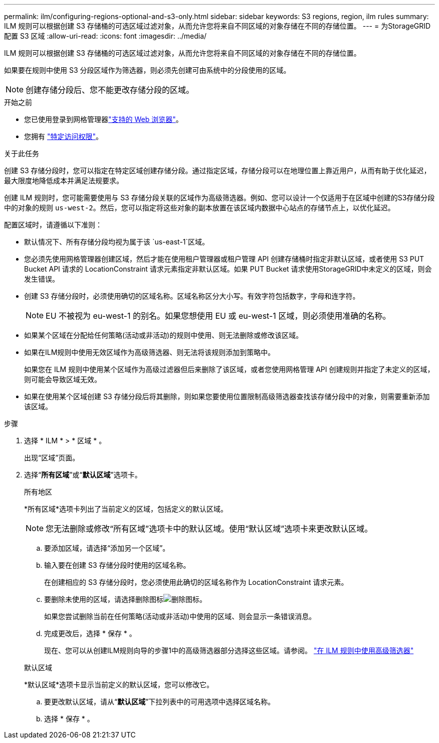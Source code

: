 ---
permalink: ilm/configuring-regions-optional-and-s3-only.html 
sidebar: sidebar 
keywords: S3 regions, region, ilm rules 
summary: ILM 规则可以根据创建 S3 存储桶的可选区域过滤对象，从而允许您将来自不同区域的对象存储在不同的存储位置。 
---
= 为StorageGRID配置 S3 区域
:allow-uri-read: 
:icons: font
:imagesdir: ../media/


[role="lead"]
ILM 规则可以根据创建 S3 存储桶的可选区域过滤对象，从而允许您将来自不同区域的对象存储在不同的存储位置。

如果要在规则中使用 S3 分段区域作为筛选器，则必须先创建可由系统中的分段使用的区域。


NOTE: 创建存储分段后、您不能更改存储分段的区域。

.开始之前
* 您已使用登录到网格管理器link:../admin/web-browser-requirements.html["支持的 Web 浏览器"]。
* 您拥有 link:../admin/admin-group-permissions.html["特定访问权限"]。


.关于此任务
创建 S3 存储分段时，您可以指定在特定区域创建存储分段。通过指定区域，存储分段可以在地理位置上靠近用户，从而有助于优化延迟，最大限度地降低成本并满足法规要求。

创建 ILM 规则时，您可能需要使用与 S3 存储分段关联的区域作为高级筛选器。例如、您可以设计一个仅适用于在区域中创建的S3存储分段中的对象的规则 `us-west-2`。然后，您可以指定将这些对象的副本放置在该区域内数据中心站点的存储节点上，以优化延迟。

配置区域时，请遵循以下准则：

* 默认情况下、所有存储分段均视为属于该 `us-east-1`区域。
* 您必须先使用网格管理器创建区域，然后才能在使用租户管理器或租户管理 API 创建存储桶时指定非默认区域，或者使用 S3 PUT Bucket API 请求的 LocationConstraint 请求元素指定非默认区域。如果 PUT Bucket 请求使用StorageGRID中未定义的区域，则会发生错误。
* 创建 S3 存储分段时，必须使用确切的区域名称。区域名称区分大小写。有效字符包括数字，字母和连字符。
+

NOTE: EU 不被视为 eu-west-1 的别名。如果您想使用 EU 或 eu-west-1 区域，则必须使用准确的名称。

* 如果某个区域在分配给任何策略(活动或非活动)的规则中使用、则无法删除或修改该区域。
* 如果在ILM规则中使用无效区域作为高级筛选器、则无法将该规则添加到策略中。
+
如果您在 ILM 规则中使用某个区域作为高级过滤器但后来删除了该区域，或者您使用网格管理 API 创建规则并指定了未定义的区域，则可能会导致区域无效。

* 如果在使用某个区域创建 S3 存储分段后将其删除，则如果您要使用位置限制高级筛选器查找该存储分段中的对象，则需要重新添加该区域。


.步骤
. 选择 * ILM * > * 区域 * 。
+
出现“区域”页面。

. 选择“*所有区域*”或“*默认区域*”选项卡。
+
[role="tabbed-block"]
====
.所有地区
--
*所有区域*选项卡列出了当前定义的区域，包括定义的默认区域。


NOTE: 您无法删除或修改“所有区域”选项卡中的默认区域。使用“默认区域”选项卡来更改默认区域。

.. 要添加区域，请选择“添加另一个区域”。
.. 输入要在创建 S3 存储分段时使用的区域名称。
+
在创建相应的 S3 存储分段时，您必须使用此确切的区域名称作为 LocationConstraint 请求元素。

.. 要删除未使用的区域，请选择删除图标image:../media/icon-x-to-remove.png["删除图标"]。
+
如果您尝试删除当前在任何策略(活动或非活动)中使用的区域、则会显示一条错误消息。

.. 完成更改后，选择 * 保存 * 。
+
现在、您可以从创建ILM规则向导的步骤1中的高级筛选器部分选择这些区域。请参阅。 link:create-ilm-rule-enter-details.html#use-advanced-filters-in-ilm-rules["在 ILM 规则中使用高级筛选器"]



--
.默认区域
--
*默认区域*选项卡显示当前定义的默认区域，您可以修改它。

.. 要更改默认区域，请从“*默认区域*”下拉列表中的可用选项中选择区域名称。
.. 选择 * 保存 * 。


--
====

